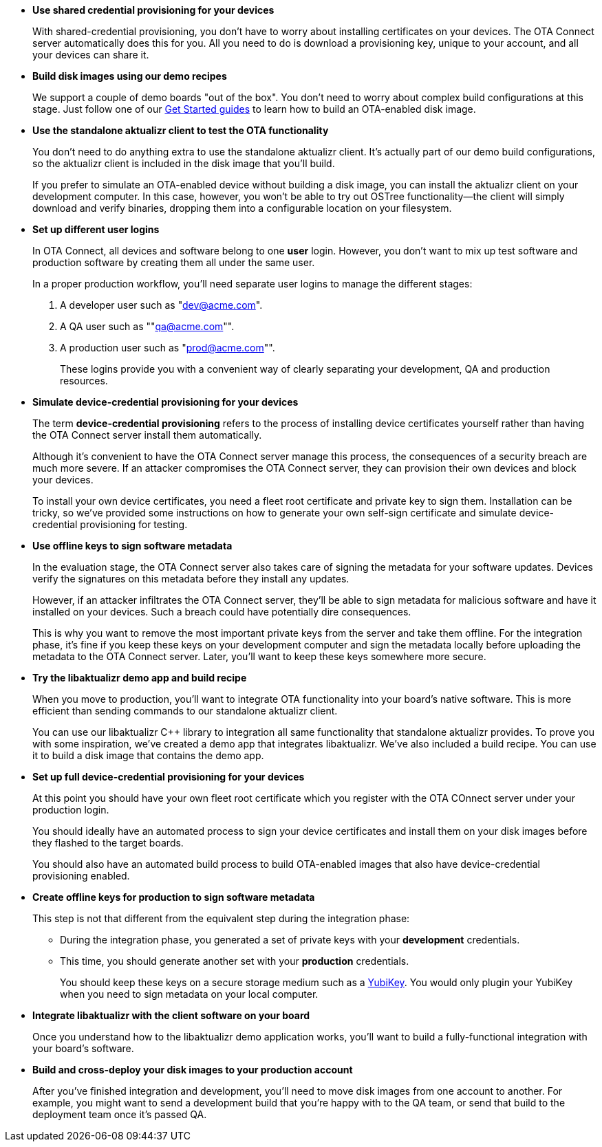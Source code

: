 //  tag::evaluate-steps[]
* *Use shared credential provisioning for your devices*
+
With shared-credential provisioning, you don't have to worry about installing certificates on your devices.
The OTA Connect server automatically does this for you. All you need to do is download a provisioning key, unique to your account, and all your devices can share it.

* *Build disk images using our demo recipes*
+
We support a couple of demo boards "out of the box". You don't need to worry about complex build configurations at this stage. Just follow one of our xref:getstarted::start-intro.adoc[Get Started guides] to learn how to build an OTA-enabled disk image.
* *Use the standalone aktualizr client to test the OTA functionality*
+
You don't need to do anything extra to use the standalone aktualizr client. It's actually part of our demo build configurations, so the aktualizr client is included in the disk image that you'll build.
+
If you prefer to simulate an OTA-enabled device without building a disk image, you can install the aktualizr client on your development computer. In this case, however, you won't be able to try out OSTree functionality--the client will simply download and verify binaries, dropping them into a configurable location on your filesystem.

//  end::evaluate-steps[]

//  tag::integrate-steps[]

* *Set up different user logins*
+
In OTA Connect, all devices and software belong to one *user* login. However, you don't want to mix up test software and production software by creating them all under the same user.
+
In a proper production workflow, you'll need separate user logins to manage the different stages:
+
. A developer user such as "dev@acme.com".
. A QA user such as ""qa@acme.com"".
. A production user such as "prod@acme.com"".
+
These logins provide you with a convenient way of clearly separating your development, QA and production resources.

////
COMMENTING OUT UNTIL ORGANIZATIONS STOPS BEING "ALPHA"
* *Set up different organizations*
+
In OTA Connect, all devices, software, and user accounts belong to an *organization*. Users can see all devices and software for their organization. However, you don't want to mix up test software and production software.
+
In a proper production workflow, you'll need separate organizations to manage the different stages:
+
. A developer organization such as "acme-dev".
. A QA organization such as "acme-qa".
. A production organization such as "acme-prod".
+
A user can belong to multiple organizations, and it's easy to switch between them. This provides you with a convenient way of separating your development, QA and production resources.
////

* *Simulate device-credential provisioning for your devices*
+
The term *device-credential provisioning* refers to the process of installing device certificates yourself rather than having the OTA Connect server install them automatically.
+
Although it's convenient to have the OTA Connect server manage this process, the consequences of a security breach are much more severe. If an attacker compromises the OTA Connect server, they can provision their own devices and block your devices.
+
To install your own device certificates, you need a fleet root certificate and private key to sign them. Installation can be tricky, so we've provided some instructions on how to generate your own self-sign certificate and simulate device-credential provisioning for testing.

* *Use offline keys to sign software metadata*
+
In the evaluation stage, the OTA Connect server also takes care of signing the metadata for your software updates. Devices verify the signatures on this metadata before they install any updates. 
+
However, if an attacker infiltrates the OTA Connect server, they'll be able to sign metadata for malicious software and have it installed on your devices. Such a breach could have potentially dire consequences.
+
This is why you want to remove the most important private keys from the server and take them offline. For the integration phase, it's fine if you keep these keys on your development computer and sign the metadata locally before uploading the metadata to the OTA Connect server. Later, you'll want to keep these keys somewhere more secure.

* *Try the libaktualizr demo app and build recipe*
+
When you move to production, you'll want to integrate OTA functionality into your board's native software. This is more efficient than sending commands to our standalone aktualizr client.
+
You can use our libaktualizr C++ library to integration all same functionality that standalone aktualizr provides. To prove you with some inspiration, we've created a demo app that integrates libaktualizr. We've also included a build recipe. You can use it to build a disk image that contains the demo app.

//  end::integrate-steps[]

//  tag::deploy-steps[]

* *Set up full device-credential provisioning for your devices*
+
At this point you should have your own fleet root certificate which you register with the OTA COnnect server under your production login.
+
You should ideally have an automated process to sign your device certificates and install them on your disk images before they flashed to the target boards.
+
You should also have an automated build process to build OTA-enabled images that also have device-credential provisioning enabled.


* *Create offline keys for production to sign software metadata*
+
This step is not that different from the equivalent step during the integration phase:
+
** During the integration phase, you generated a set of private keys with your *development* credentials.
** This time, you should generate another set with your *production* credentials.
+
You should keep these keys on a secure storage medium such as a link:https://www.yubico.com/[YubiKey]. You would only plugin your YubiKey when you need to sign metadata on your local computer.

* *Integrate libaktualizr with the client software on your board*
+
Once you understand how to the libaktualizr demo application works, you'll want to build a fully-functional integration with your board's software.

* *Build and cross-deploy your disk images to your production account*
+
After you've finished integration and development, you'll need to move disk images from one account to another. For example, you might want to send a development build that you’re happy with to the QA team, or send that build to the deployment team once it’s passed QA.

//  end::deploy-steps[]
